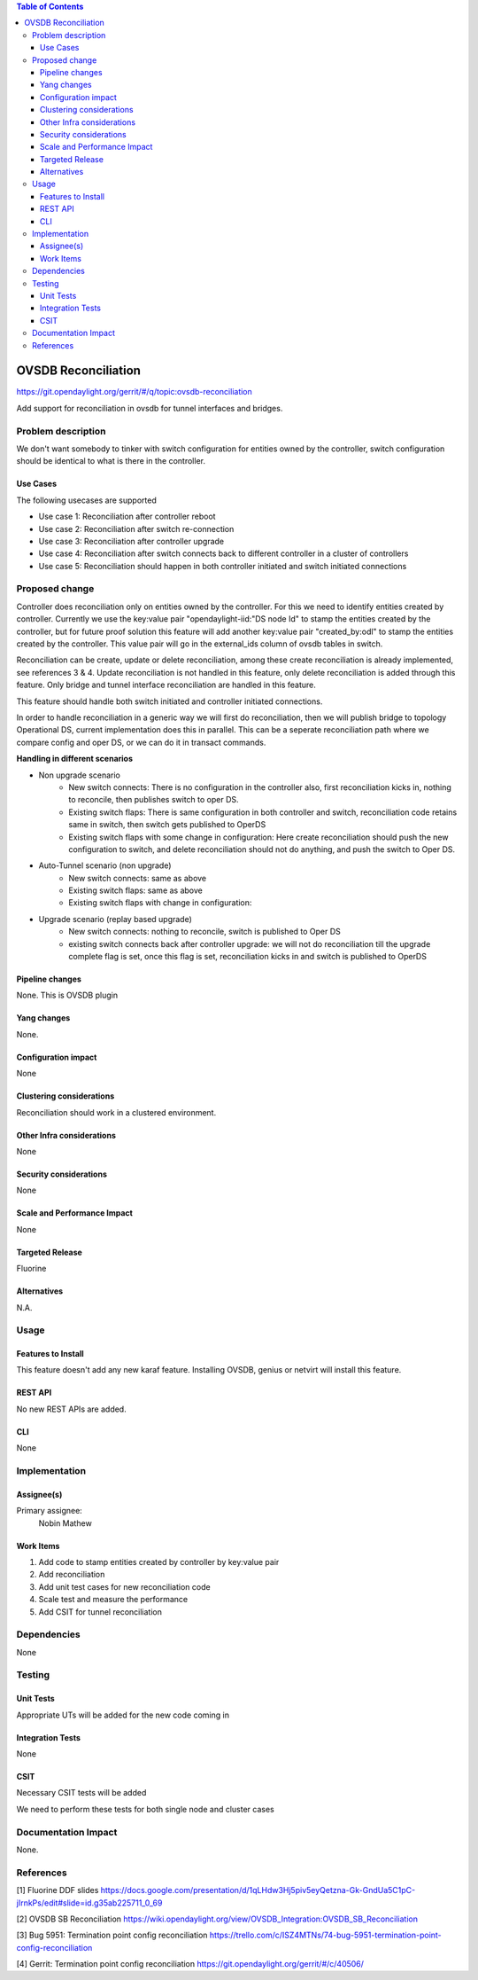 
.. contents:: Table of Contents
      :depth: 3

=====================
OVSDB Reconciliation
=====================

https://git.opendaylight.org/gerrit/#/q/topic:ovsdb-reconciliation

Add support for reconciliation in ovsdb for tunnel interfaces and bridges.


Problem description
===================

We don't want somebody to tinker with switch configuration for entities
owned by the controller, switch configuration should be identical
to what is there in the controller. 

Use Cases
---------
The following usecases are supported

* Use case 1: Reconciliation after controller reboot
* Use case 2: Reconciliation after switch re-connection
* Use case 3: Reconciliation after controller upgrade
* Use case 4: Reconciliation after switch connects back to 
  different controller in a cluster of controllers 
* Use case 5: Reconciliation should happen in both controller
  initiated and switch initiated connections


Proposed change
===============

Controller does reconciliation only on entities owned by the controller.
For this we need to identify entities created by controller. Currently we use
the key:value pair "opendaylight-iid:"DS node Id" to stamp the entities created
by the controller, but for future proof solution this feature will add another
key:value pair "created_by:odl" to stamp the entities created by the controller. 
This value pair will go in the external_ids column of ovsdb tables in switch.

Reconciliation can be create, update or delete reconciliation, among these create
reconciliation is already implemented, see references 3 & 4. Update reconciliation
is not handled in this feature, only delete reconciliation is added through this 
feature. Only bridge and tunnel interface reconciliation are handled in this feature.

This feature should handle both switch initiated and controller initiated
connections.

In order to handle reconciliation in a generic way we will first do reconciliation,
then we will publish bridge to topology Operational DS, current implementation does 
this in parallel. This can be a seperate reconciliation path where we compare config 
and oper DS, or we can do it in transact commands.

**Handling in different scenarios**

* Non upgrade scenario
   - New switch connects: There is no configuration in the controller also, first 
     reconciliation kicks in, nothing to reconcile, then publishes switch to oper DS.
   - Existing switch flaps: There is same configuration in both controller and switch,
     reconciliation code retains same in switch, then switch gets published to OperDS
   - Existing switch flaps with some change in configuration: Here create reconciliation
     should push the new configuration to switch, and delete reconciliation should not do
     anything, and push the switch to Oper DS.
* Auto-Tunnel scenario (non upgrade)
   - New switch connects: same as above
   - Existing switch flaps: same as above
   - Existing switch flaps with change in configuration:      
* Upgrade scenario (replay based upgrade)
   - New switch connects: nothing to reconcile, switch is published to Oper DS
   - existing switch connects back after controller upgrade: we will not do reconciliation 
     till the upgrade complete flag is set, once this flag is set, reconciliation kicks in 
     and switch is published to OperDS     

Pipeline changes
----------------
None. This is OVSDB plugin

Yang changes
------------
None.

Configuration impact
---------------------
None

Clustering considerations
-------------------------
Reconciliation should work in a clustered environment.

Other Infra considerations
--------------------------
None

Security considerations
-----------------------
None

Scale and Performance Impact
----------------------------
None

Targeted Release
-----------------
Fluorine

Alternatives
------------
N.A.

Usage
=====

Features to Install
-------------------
This feature doesn't add any new karaf feature.
Installing OVSDB, genius or netvirt will install this feature.

REST API
--------
No new REST APIs are added.

CLI
---
None


Implementation
==============

Assignee(s)
-----------

Primary assignee:
  Nobin Mathew

Work Items
----------
#. Add code to stamp entities created by controller by key:value pair
#. Add reconciliation 
#. Add unit test cases for new reconciliation code
#. Scale test and measure the performance
#. Add CSIT for tunnel reconciliation

Dependencies
============
None

Testing
=======

Unit Tests
----------
Appropriate UTs will be added for the new code coming in


Integration Tests
-----------------
None


CSIT
----
Necessary CSIT tests will be added

We need to perform these tests for both single node and cluster cases


Documentation Impact
====================
None.

References
==========
[1] Fluorine DDF slides https://docs.google.com/presentation/d/1qLHdw3Hj5piv5eyQetzna-Gk-GndUa5C1pC-jIrnkPs/edit#slide=id.g35ab225711_0_69

[2] OVSDB SB Reconciliation https://wiki.opendaylight.org/view/OVSDB_Integration:OVSDB_SB_Reconciliation

[3] Bug 5951: Termination point config reconciliation https://trello.com/c/ISZ4MTNs/74-bug-5951-termination-point-config-reconciliation

[4] Gerrit: Termination point config reconciliation https://git.opendaylight.org/gerrit/#/c/40506/